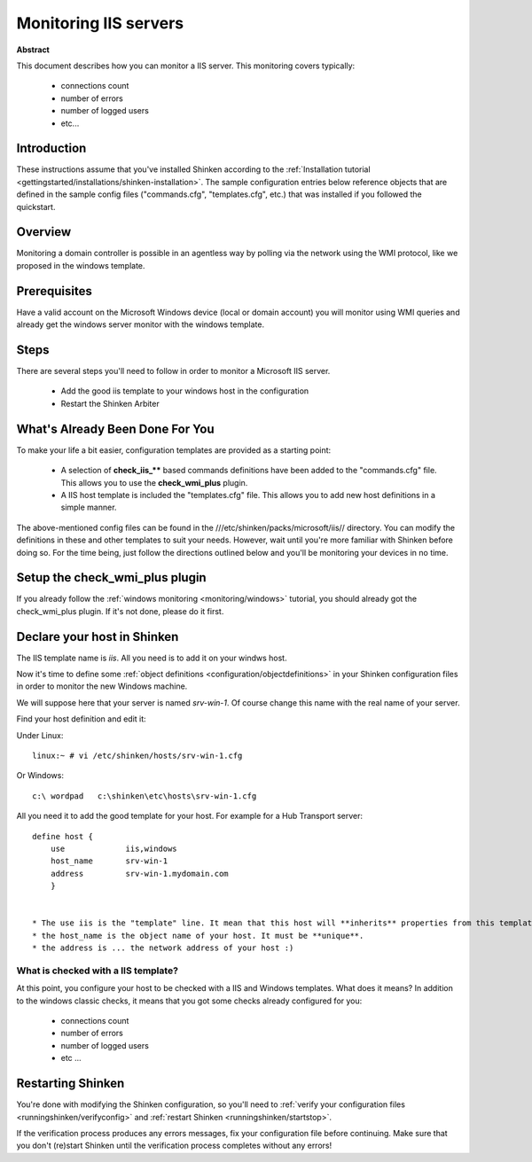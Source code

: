 .. _monitoring/iis:

======================
Monitoring IIS servers
======================


**Abstract**

This document describes how you can monitor a IIS server. This monitoring covers typically:

  * connections count
  * number of errors
  * number of logged users
  * etc...


Introduction 
=============

These instructions assume that you've installed Shinken according to the :ref:`Installation tutorial <gettingstarted/installations/shinken-installation>`. The sample configuration entries below reference objects that are defined in the sample config files ("commands.cfg", "templates.cfg", etc.) that was installed if you followed the quickstart.


Overview 
=========

Monitoring a domain controller is possible in an agentless way by polling via the network using the WMI protocol, like we proposed in the windows template.


Prerequisites 
==============

Have a valid account on the Microsoft Windows device (local or domain account) you will monitor using WMI queries and already get the windows server monitor with the windows template.


Steps 
======

There are several steps you'll need to follow in order to monitor a Microsoft IIS server.

  - Add the good iis template to your windows host in the configuration
  - Restart the Shinken Arbiter


What's Already Been Done For You 
=================================

To make your life a bit easier, configuration templates are provided as a starting point:

  * A selection of **check_iis_**** based commands definitions have been added to the "commands.cfg" file. This allows you to use the **check_wmi_plus** plugin.
  * A IIS host template is included the "templates.cfg" file. This allows you to add new host definitions in a simple manner.

The above-mentioned config files can be found in the ///etc/shinken/packs/microsoft/iis// directory. You can modify the definitions in these and other templates to suit your needs. However, wait until you're more familiar with Shinken before doing so. For the time being, just follow the directions outlined below and you'll be monitoring your devices in no time.


Setup the check_wmi_plus plugin 
================================

If you already follow the :ref:`windows monitoring <monitoring/windows>` tutorial, you should already got the check_wmi_plus plugin. If it's not done, please do it first.


Declare your host in Shinken 
=============================

The IIS template name is *iis*. All you need is to add it on your windws host.

Now it's time to define some :ref:`object definitions <configuration/objectdefinitions>` in your Shinken configuration files in order to monitor the new Windows machine.

We will suppose here that your server is named *srv-win-1*. Of course change this name with the real name of your server.

Find your host definition and edit it:

Under Linux:
  
::
  
  linux:~ # vi /etc/shinken/hosts/srv-win-1.cfg
  
Or Windows:
  
::
  
  c:\ wordpad   c:\shinken\etc\hosts\srv-win-1.cfg
  
All you need it to add the good template for your host. For example for a Hub Transport server:
  
::

  define host {
      use             iis,windows
      host_name       srv-win-1
      address         srv-win-1.mydomain.com
      }
  

  * The use iis is the "template" line. It mean that this host will **inherits** properties from this template.
  * the host_name is the object name of your host. It must be **unique**.
  * the address is ... the network address of your host :)


What is checked with a IIS template? 
-------------------------------------

At this point, you configure your host to be checked with a IIS and Windows templates. What does it means? In addition to the windows classic checks, it means that you got some checks already configured for you:

  * connections count
  * number of errors
  * number of logged users
  * etc ...


Restarting Shinken 
===================

You're done with modifying the Shinken configuration, so you'll need to :ref:`verify your configuration files <runningshinken/verifyconfig>` and :ref:`restart Shinken <runningshinken/startstop>`.

If the verification process produces any errors messages, fix your configuration file before continuing. Make sure that you don't (re)start Shinken until the verification process completes without any errors!
